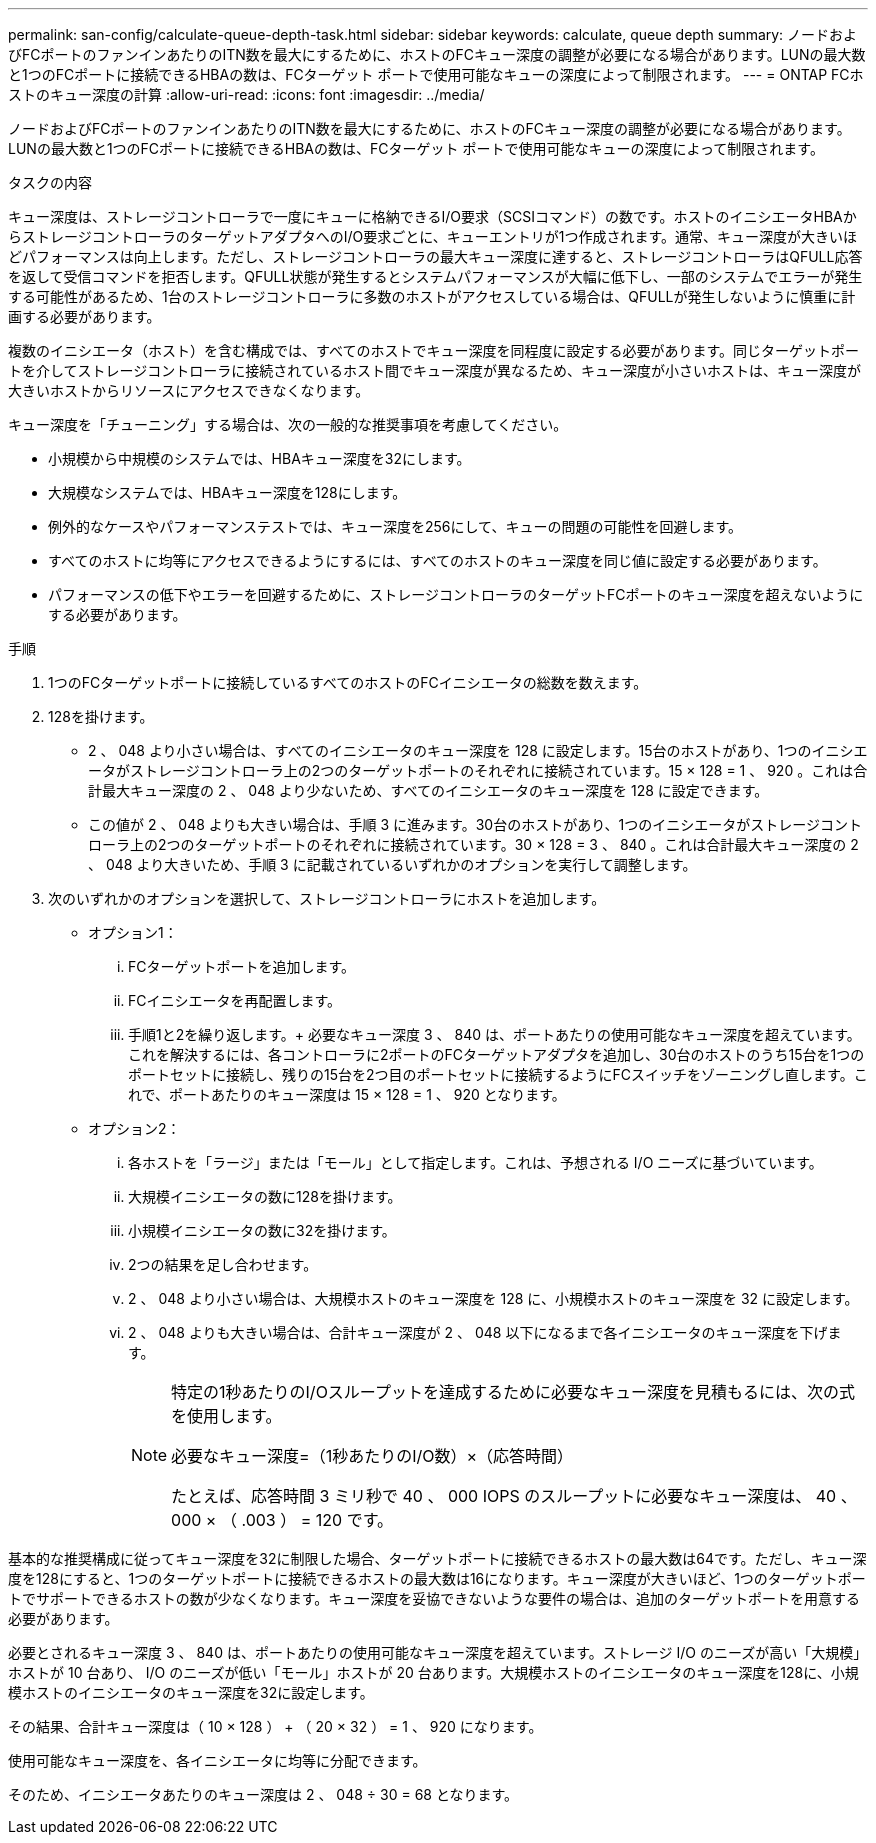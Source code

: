 ---
permalink: san-config/calculate-queue-depth-task.html 
sidebar: sidebar 
keywords: calculate, queue depth 
summary: ノードおよびFCポートのファンインあたりのITN数を最大にするために、ホストのFCキュー深度の調整が必要になる場合があります。LUNの最大数と1つのFCポートに接続できるHBAの数は、FCターゲット ポートで使用可能なキューの深度によって制限されます。 
---
= ONTAP FCホストのキュー深度の計算
:allow-uri-read: 
:icons: font
:imagesdir: ../media/


[role="lead"]
ノードおよびFCポートのファンインあたりのITN数を最大にするために、ホストのFCキュー深度の調整が必要になる場合があります。LUNの最大数と1つのFCポートに接続できるHBAの数は、FCターゲット ポートで使用可能なキューの深度によって制限されます。

.タスクの内容
キュー深度は、ストレージコントローラで一度にキューに格納できるI/O要求（SCSIコマンド）の数です。ホストのイニシエータHBAからストレージコントローラのターゲットアダプタへのI/O要求ごとに、キューエントリが1つ作成されます。通常、キュー深度が大きいほどパフォーマンスは向上します。ただし、ストレージコントローラの最大キュー深度に達すると、ストレージコントローラはQFULL応答を返して受信コマンドを拒否します。QFULL状態が発生するとシステムパフォーマンスが大幅に低下し、一部のシステムでエラーが発生する可能性があるため、1台のストレージコントローラに多数のホストがアクセスしている場合は、QFULLが発生しないように慎重に計画する必要があります。

複数のイニシエータ（ホスト）を含む構成では、すべてのホストでキュー深度を同程度に設定する必要があります。同じターゲットポートを介してストレージコントローラに接続されているホスト間でキュー深度が異なるため、キュー深度が小さいホストは、キュー深度が大きいホストからリソースにアクセスできなくなります。

キュー深度を「チューニング」する場合は、次の一般的な推奨事項を考慮してください。

* 小規模から中規模のシステムでは、HBAキュー深度を32にします。
* 大規模なシステムでは、HBAキュー深度を128にします。
* 例外的なケースやパフォーマンステストでは、キュー深度を256にして、キューの問題の可能性を回避します。
* すべてのホストに均等にアクセスできるようにするには、すべてのホストのキュー深度を同じ値に設定する必要があります。
* パフォーマンスの低下やエラーを回避するために、ストレージコントローラのターゲットFCポートのキュー深度を超えないようにする必要があります。


.手順
. 1つのFCターゲットポートに接続しているすべてのホストのFCイニシエータの総数を数えます。
. 128を掛けます。
+
** 2 、 048 より小さい場合は、すべてのイニシエータのキュー深度を 128 に設定します。15台のホストがあり、1つのイニシエータがストレージコントローラ上の2つのターゲットポートのそれぞれに接続されています。15 × 128 = 1 、 920 。これは合計最大キュー深度の 2 、 048 より少ないため、すべてのイニシエータのキュー深度を 128 に設定できます。
** この値が 2 、 048 よりも大きい場合は、手順 3 に進みます。30台のホストがあり、1つのイニシエータがストレージコントローラ上の2つのターゲットポートのそれぞれに接続されています。30 × 128 = 3 、 840 。これは合計最大キュー深度の 2 、 048 より大きいため、手順 3 に記載されているいずれかのオプションを実行して調整します。


. 次のいずれかのオプションを選択して、ストレージコントローラにホストを追加します。
+
** オプション1：
+
... FCターゲットポートを追加します。
... FCイニシエータを再配置します。
... 手順1と2を繰り返します。+ 必要なキュー深度 3 、 840 は、ポートあたりの使用可能なキュー深度を超えています。これを解決するには、各コントローラに2ポートのFCターゲットアダプタを追加し、30台のホストのうち15台を1つのポートセットに接続し、残りの15台を2つ目のポートセットに接続するようにFCスイッチをゾーニングし直します。これで、ポートあたりのキュー深度は 15 × 128 = 1 、 920 となります。


** オプション2：
+
... 各ホストを「ラージ」または「モール」として指定します。これは、予想される I/O ニーズに基づいています。
... 大規模イニシエータの数に128を掛けます。
... 小規模イニシエータの数に32を掛けます。
... 2つの結果を足し合わせます。
... 2 、 048 より小さい場合は、大規模ホストのキュー深度を 128 に、小規模ホストのキュー深度を 32 に設定します。
... 2 、 048 よりも大きい場合は、合計キュー深度が 2 、 048 以下になるまで各イニシエータのキュー深度を下げます。
+
[NOTE]
====
特定の1秒あたりのI/Oスループットを達成するために必要なキュー深度を見積もるには、次の式を使用します。

必要なキュー深度=（1秒あたりのI/O数）×（応答時間）

たとえば、応答時間 3 ミリ秒で 40 、 000 IOPS のスループットに必要なキュー深度は、 40 、 000 × （ .003 ） = 120 です。

====






基本的な推奨構成に従ってキュー深度を32に制限した場合、ターゲットポートに接続できるホストの最大数は64です。ただし、キュー深度を128にすると、1つのターゲットポートに接続できるホストの最大数は16になります。キュー深度が大きいほど、1つのターゲットポートでサポートできるホストの数が少なくなります。キュー深度を妥協できないような要件の場合は、追加のターゲットポートを用意する必要があります。

必要とされるキュー深度 3 、 840 は、ポートあたりの使用可能なキュー深度を超えています。ストレージ I/O のニーズが高い「大規模」ホストが 10 台あり、 I/O のニーズが低い「モール」ホストが 20 台あります。大規模ホストのイニシエータのキュー深度を128に、小規模ホストのイニシエータのキュー深度を32に設定します。

その結果、合計キュー深度は（ 10 × 128 ） + （ 20 × 32 ） = 1 、 920 になります。

使用可能なキュー深度を、各イニシエータに均等に分配できます。

そのため、イニシエータあたりのキュー深度は 2 、 048 ÷ 30 = 68 となります。
